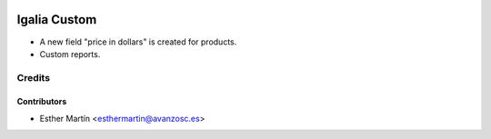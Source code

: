 .. image:: https://img.shields.io/badge/licence-AGPL--3-blue.svg
   :target: http://www.gnu.org/licenses/agpl-3.0-standalone.html
   :alt: License: AGPL-3

=============
Igalia Custom
=============

* A new field "price in dollars" is created for products.

* Custom reports.

Credits
=======


Contributors
------------
* Esther Martín <esthermartin@avanzosc.es>
